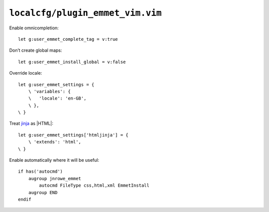 ``localcfg/plugin_emmet_vim.vim``
=================================

Enable omnicompletion::

    let g:user_emmet_complete_tag = v:true

Don’t create global maps::

    let g:user_emmet_install_global = v:false

Override locale::

    let g:user_emmet_settings = {
        \ 'variables': {
        \   'locale': 'en-GB',
        \ },
    \ }

Treat jinja_ as |HTML|::

    let g:user_emmet_settings['htmljinja'] = {
        \ 'extends': 'html',
    \ }

Enable automatically where it will be useful::

    if has('autocmd')
        augroup jnrowe_emmet
            autocmd FileType css,html,xml EmmetInstall
        augroup END
    endif

.. _jinja: http://jinja.pocoo.org/

